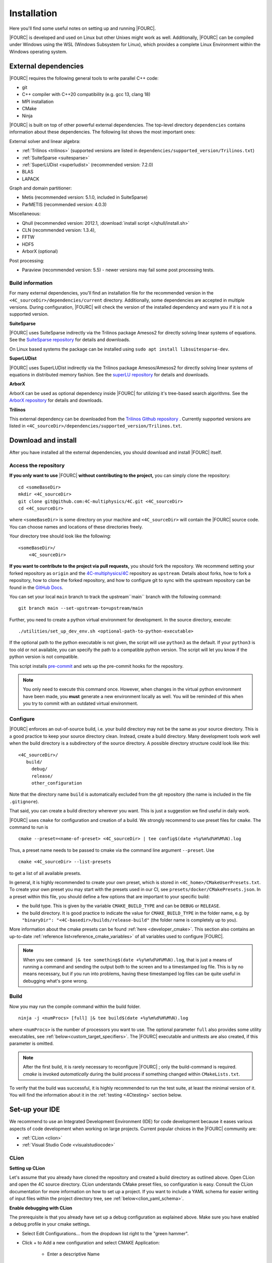 .. _installation:

Installation
============

Here you'll find some useful notes on setting up and running |FOURC|.

|FOURC| is developed and used on Linux but other Unixes might work as well.
Additionally, |FOURC| can be compiled under Windows using the WSL (Windows Subsystem for Linux),
which provides a complete Linux Environment within the Windows operating system.

.. _external-dependencies:

External dependencies
---------------------

|FOURC| requires the following general tools to write parallel C++ code:

- git
- C++ compiler with C++20 compatibility (e.g. gcc 13, clang 18)
- MPI installation
- CMake
- Ninja

|FOURC| is built on top of other powerful external dependencies.
The top-level directory ``dependencies`` contains information about these dependencies.
The following list shows the most important ones:

External solver and linear algebra:

- :ref:`Trilinos <trilinos>` (supported versions are listed in ``dependencies/supported_version/Trilinos.txt``)
- :ref:`SuiteSparse <suitesparse>`
- :ref:`SuperLUDist <superludist>` (recommended version: 7.2.0)
- BLAS
- LAPACK

Graph and domain partitioner:

- Metis (recommended version: 5.1.0, included in SuiteSparse)
- ParMETIS (recommended version: 4.0.3)

Miscellaneous:

- Qhull (recommended version: 2012.1, :download:`install script </qhull/install.sh>`
- CLN (recommended version: 1.3.4),
- FFTW
- HDF5
- ArborX (optional)

Post processing:

- Paraview (recommended version: 5.5) - newer versions may fail some post processing tests.

Build information
~~~~~~~~~~~~~~~~~

For many external dependencies, you'll find an installation file for the recommended version in the ``<4C_sourceDir>/dependencies/current`` directory.
Additionally, some dependencies are accepted in multiple versions. During configuration, |FOURC| will check the version of the installed dependency
and warn you if it is not a supported version.

.. _suitesparse:

**SuiteSparse**

|FOURC| uses SuiteSparse indirectly via the Trilinos package Amesos2 for directly solving linear systems of equations.
See the `SuiteSparse repository <https://github.com/DrTimothyAldenDavis/SuiteSparse>`_ for details and downloads.

On Linux based systems the package can be installed using ``sudo apt install libsuitesparse-dev``.

.. _superludist:

**SuperLUDist**

|FOURC| uses SuperLUDist indirectly via the Trilinos package Amesos/Amesos2 for directly solving linear systems of equations in distributed memory fashion.
See the `superLU repository <https://github.com/xiaoyeli/superlu_dist>`_ for details and downloads.

**ArborX**

ArborX can be used as optional dependency inside |FOURC| for utilizing it's tree-based search algorithms.
See the `ArborX repository <https://github.com/arborx/ArborX>`_ for details and downloads.

.. _trilinos:

**Trilinos**

This external dependency can be downloaded from the `Trilinos Github repository <https://github.com/trilinos/Trilinos>`_ .
Currently supported versions are listed in ``<4C_sourceDir>/dependencies/supported_version/Trilinos.txt``.

.. _4Cinstallation:

Download and install
--------------------

After you have installed all the external dependencies, you should download and install |FOURC| itself.

Access the repository
~~~~~~~~~~~~~~~~~~~~~~~~~~~~~

**If you only want to use** |FOURC| **without contributing to the project,** you can simply clone the repository:

::

    cd <someBaseDir>
    mkdir <4C_sourceDir>
    git clone git@github.com:4C-multiphysics/4C.git <4C_sourceDir>
    cd <4C_sourceDir>

where ``<someBaseDir>`` is some directory on your machine and ``<4C_sourceDir>`` will contain the |FOURC| source code.
You can choose names and locations of these directories freely.

Your directory tree should look like the following::

    <someBaseDir>/
        <4C_sourceDir>

**If you want to contribute to the project via pull requests,** you should fork the repository.
We recommend setting your forked repository as ``origin`` and the `4C-multiphysics/4C  <https://github.com/4C-multiphysics/4C>`_ repository as ``upstream``.
Details about forks, how to fork a repository, how to clone the forked repository,
and how to configure git to sync with the upstream repository can be found in the `GitHub Docs <https://docs.github.com/en/pull-requests/collaborating-with-pull-requests/working-with-forks/fork-a-repo>`_.

You can set your local ``main`` branch to track the upstream``main`` branch with the following command::

     git branch main --set-upstream-to=upstream/main

Further, you need to create a python virtual environment for development.
In the source directory, execute::

    ./utilities/set_up_dev_env.sh <optional-path-to-python-executable>

If the optional path to the python executable is not given, the script will use ``python3`` as the default. If your
``python3`` is too old or not available, you can specify the path to a compatible python version. The script will let
you know if the python version is not compatible.

This script installs `pre-commit <https://pre-commit.com/>`_ and sets up the pre-commit hooks for the repository.

.. note::

    You only need to execute this command once.
    However, when changes in the virtual python environment have been made, you **must** generate a new environment locally as well.
    You will be reminded of this when you try to commit with an outdated virtual environment.

.. _installation_configure:

Configure
~~~~~~~~~

|FOURC| enforces an out-of-source build, i.e. your build directory may not be the same as your source directory.
This is a good practice to keep your source directory clean. Instead, create a build directory.
Many development tools work well when the build directory is a subdirectory of the source directory.
A possible directory structure could look like this::

    <4C_sourceDir>/
       build/
         debug/
         release/
         other_configuration

Note that the directory name ``build`` is automatically excluded from the git repository (the name is included in the file ``.gitignore``).

That said, you can create a build directory wherever you want. This is just a suggestion we find useful in daily work.

|FOURC| uses ``cmake`` for configuration and creation of a build. We strongly recommend to use preset files for ``cmake``.
The command to run is

::

    cmake --preset=<name-of-preset> <4C_sourceDir> | tee config$(date +%y%m%d%H%M%N).log

Thus, a preset name needs to be passed to cmake via the command line argument ``--preset``.
Use

::

    cmake <4C_sourceDir> --list-presets

to get a list of all available presets.

In general, it is highly recommended to create your own preset, which is stored in ``<4C_home>/CMakeUserPresets.txt``.
To create your own preset you may start with the presets used in our CI, see ``presets/docker/CMakePresets.json``.
In a preset within this file, you should define a few options that are important to your specific build:

- the build type. This is given by the variable ``CMAKE_BUILD_TYPE`` and can be ``DEBUG`` or ``RELEASE``.
- the build directory. It is good practice to indicate the value for ``CMAKE_BUILD_TYPE`` in the folder name, e.g. by
  ``"binaryDir": "<4C-basedir>/builds/release-build"`` (the folder name is completely up to you).

More information about the cmake presets can be found :ref:`here <developer_cmake>`.
This section also contains an up-to-date :ref:`reference list<reference_cmake_variables>` of all variables used to configure |FOURC|.


.. note::

    When you see ``command |& tee something$(date +%y%m%d%H%M%N).log``,
    that is just a means of running a command and sending the output both to the screen and to a timestamped log file.
    This is by no means necessary, but if you run into problems, having these timestamped log files can be quite useful in debugging what's gone wrong.

Build
~~~~~

Now you may run the compile command within the build folder.

::

    ninja -j <numProcs> [full] |& tee build$(date +%y%m%d%H%M%N).log


where ``<numProcs>`` is the number of processors you want to use.
The optional parameter ``full`` also provides some utility executables, see :ref:`below<custom_target_specifiers>`.
The |FOURC| executable and unittests are also created, if this parameter is omitted.

.. note::

    After the first build, it is rarely necessary to reconfigure |FOURC| ; only the build-command is required.
    `cmake` is invoked *automatically* during the build process if something changed within ``CMakeLists.txt``.

To verify that the build was successful, it is highly recommended to run the test suite,
at least the minimal version of it.
You will find the information about it in the :ref:`testing <4Ctesting>` section below.

.. _set-up-your-ide:

Set-up your IDE
----------------

We recommend to use an Integrated Development Environment (IDE) for code development
because it eases various aspects of code development when working on large projects.
Current popular choices in the |FOURC| community are:

- :ref:`CLion <clion>`
- :ref:`Visual Studio Code <visualstudiocode>`

.. _clion:

CLion
~~~~~~

**Setting up CLion**

Let's assume that you already have cloned the repository and created a build directory as outlined above.
Open CLion and open the 4C source directory. CLion understands CMake preset files, so configuration is easy.
Consult the CLion documentation for more information on how to set up a project.
If you want to include a YAML schema for easier writing of input files within the project directory tree, see :ref:`below<clion_yaml_schema>`.

**Enable debugging with CLion**

The prerequisite is that you already have set up a debug configuration as explained above.
Make sure you have enabled a debug profile in your cmake settings.

- Select Edit Configurations... from the dropdown list right to the "green hammer".
- Click + to Add a new configuration and select CMAKE Application:

    - Enter a descriptive Name

        - serial debugging:

            - Select 4C from the dropdown menu for both Target and Executable

        - parallel debugging:

            - Select 4C from the dropdown menu for Target
            - Enter ``<PathToMpirun>/mpirun`` to Executable (find with ``which mpirun`` in console)
            - Add the arguments for mpirun:
              ``-np <NumberOfProcesses> <PathTo4C-debug>/4C <PathToTest/TestFile> <OutputPreFix>``

    - Add any other parameters you need for the program to run (for example, the input file name and the output basename) to the arguments.
    - Enter the path you want to run the program in (maybe the one where your input file is located) to Working directory
    - Remove everything in Before launch and click ok

- Select the created configuration from the dropdown list
- Click on the green beetle in the toolbar to start a debug run.

The program will run until it reaches the end, a breakpoint, or a segmentation fault.

.. _clion_yaml_schema:

**Adding yaml Schema to CLion**

In order to use the Yaml schema in CLion, which simplifies editing |FOURC| input files significantly,
add a JSON schema file, which is automatically created during the build process, to your configuration.

1. In File :math:`\to` Settings, search for "JSON schema", which will bring you to **JSON Schema Mappings**.
2. Add a new entry by clicking on the "+" sign.
3. Give it a descriptive name.
4. Select the Schema file ``4C_schema.json`` from your local build directory.
5. Select Schema version *JSON Schema v4*.
6. Add the file name pattern ``*.4C.yaml``, to which this schema is applied.

Note that this Schema is only valid for the current project, that is, only files in this directory tree are recognized.


.. _visualstudiocode:

Visual Studio Code
~~~~~~~~~~~~~~~~~~~

`Visual Studio Code <https://code.visualstudio.com/>`_ is a code editor optimized for building and debugging modern web and cloud applications.
It can also be used for developing |FOURC|.
Visual Studio Code can connect to a remote computer so you can work on your home computer via SSH, see `here <https://code.visualstudio.com/docs/remote/remote-overview>`_.
If you want to include a YAML schema for easier writing of input files within the project directory tree, see :ref:`below<vscode_yaml_schema>`.


**Setting up VS Code**

Let's assume that you already have cloned the repository, created a build directory and created your own CMakeUserPreset.json as outlined above.
To include the |FOURC| source code into VS Code and enable VS Code to build |FOURC|, follow these steps:

#. Install C/C++ extension for VS Code
#. Install cmake extension for VS Code
#. Open folder with source code of |FOURC|
#. Select cmake preset of your choice

**Setting up VS Code for Remote Development**

Start from scratch without doing the instructions from above. Do not clone your repository on your local machine, all files remain on the remote machine)
Steps to do on your (remote) workstation:

#. Install VS Code

Steps to do on your local machine:

#. Install VS Code
#. Install Remote development pack plugin on your local machine: <https://marketplace.visualstudio.com/items?itemName=ms-vscode-remote.vscode-remote-extensionpack>
#. Add your remote workstation over the ssh connection via the Remote Explorer (one icon on the left side)
#. connect to your remote workstation
#. Install C/C++ extension via GUI (will install it on your local and remote computer)
#. Open |FOURC| source directory and start coding

**Clangd Language Server (Clang-tidy)**

To profit from clang-tidy (and many more features like cross-references, refactorings, code completion, navigation, find unused includes),
there is an vs code extension that enables clangd for VS Code.
For a full list of features see here: <https://clangd.llvm.org/features.html>

.. figure:: /_assets/vscode-clangd.png
   :alt: Screenshot of the clangd capability for VS Code
   :width: 100%

*Setup*

#. Install extension clangd from the marketspace: <https://marketplace.visualstudio.com/items?itemName=llvm-vs-code-extensions.vscode-clangd>
#. add a .clangd configuration file in your source directory. An example could look like this:

::

    CompileFlags:
        CompilationDatabase: /path/to/build_directory  # update this to your configuration
        Compiler: /usr/bin/mpic++
        Add: [-I/usr/lib/x86_64-linux-gnu/openmpi/include/openmpi, -I/usr/lib/x86_64-linux-gnu/openmpi/include, -pthread, -L/usr/lib/x86_64-linux-gnu/openmpi/lib, -lmpi_cxx, -lmpi] # take this from mpic++ --showme
    Index:
        Background: Build
    Diagnostics:
        UnusedIncludes: Strict

**Debugging with VS Code**

If you want to use VS Code for debugging, you need to add debugging configurations in .vscode/launch.jsonand a debug version of |FOURC|.
In the following, the following folder structure is assumed:

- `<4C-sourcedir>`: Path to the source files
- `<4C-debug-execdir>`: Path to the debug build version
- `<4C-problemdir>`: Path to the run directory

In the following, different configuration examples are given.
They have to be placed in .vscode/launch.json in the configurations-list.

*Debugging a serial run*

::

    {
        "name": "Debug input file",
        "type": "cppdbg",
        "request": "launch",
        "program": "<4C-debug-execdir>/4C",
        "args": ["/path/to/inputfile", "<4C-problemdir>/xxx"],
        "cwd": "<4C-problemdir>",
        "setupCommands": [
            { "text": "handle SIGPIPE nostop noprint pass", "description": "ignore SIGPIPE", "ignoreFailures": true }
        ]
    }


*Debugging a serial restart*

::

    {
        "name": "Debug input file from restart",
        "type": "cppdbg",
        "request": "launch",
        "program": "<4C-debug-execdir>/build_debug/4C",
        "args": [
            "/path/to/inputfile",
            "<4C-problemdir>/xxxx"
            "restart=1",
            "restartfrom=<4C-problemdir>/xxx"
        ],
        "cwd": "<4C-problemdir>",
        "setupCommands": [
            { "text": "handle SIGPIPE nostop noprint pass", "description": "ignore SIGPIPE", "ignoreFailures": true }
        ]
    }

*Debugging a unit test*

::

    {
        "name": "Unit test",
        "type": "cppdbg",
        "request": "launch",
        "program": "<4C-debug-execdir>/Unittests/unittests",
        "args": [
            "Mat::Elastic::CoupAnisoExpoAnisotropyExtension_TestSuite"
        ],
        "cwd": "<4C-problemdir>",
    }

*Debugging a MPI application*

All-Stop mode

This mode is the "normal" mode. On a breakpoint, all processes make a pause.

::

    {
        "name": "Debug MPI input file (all stop)",
        "type": "cppdbg",
        "request": "launch",
        "program": "/usr/lib64/openmpi/bin/mpirun",
        "args": [
            "-np",
            "3", // specify number of mpi ranks here
            "<4C-debug-execdir>/4C",
            "/path/to/inputfile",
            "<4C-problemdir>/xxx",
        ],
        "cwd": "<4C-problemdir>",
        "setupCommands": [
            {
                "description": "On a fork, keep gdb attached to both processes.",
                "text": "-gdb-set detach-on-fork off",
                "ignoreFailures": false
            },
            {
                "text": "-gdb-set schedule-multiple on",
                "ignoreFailures": false
            }
        ]
    }

Tracking down race conditions

With this method, you have control to each processor during the execution.
However, you have to attach each processor manually.
Start |FOURC| with the following command in an extra terminal:

::

    ~/build_debug$ mpirun -np 2 ./4C <input> <output> --interactive
    Global rank 0 with PID 17235 on helmholtz.lnm.mw.tum.de is ready for attach
    Global rank 1 with PID 17236 on helmholtz.lnm.mw.tum.de is ready for attach

    ** Enter a character to continue >

In the output, you see for each mpi rank the respective process id.
Now you can attach gdb to each process with the following configuration:

::

    {
        "name": "Attach gdb",
        "type": "cppdbg",
        "request": "attach",
        "program": "<4C-debug-execdir>/4C",
        "processId": "${command:pickProcess}",
        "MIMode": "gdb"
    }

Start it two times and choose in the prompt the respective process id.
Wait until both instances are connected and then start the computation by pressing any key in the 4C terminal.

.. _vscode_yaml_schema:

**Adding yaml Schema to VS Code**

In order to use the Yaml schema in VS Code, which simplifies editing |FOURC|  input files significantly, is done in two steps.configure

1. Install the official YAML by Red Hat extension within VS Code

2. Goto file :math:`\to` Preferences :math:`\to` Settings

   Search for "schemas".
   You'll find the entry **JSON: Schemas** containing the link *Edit in settings.json*; click on it.

   In the ``setting.json`` file, you might have entries already; add the following entry to the main dictionary
   (adjust the directory of the json file to your build directory, where this file is located):

   ::

       "yaml.schemas": {
         "<path_to>/4C_schema.json": "*.4C.yaml",
       },

The schema is now automatically applied on Yaml files that end with ``.4C.yaml``.

Since the ``settings.json`` file is by default stored in ``$HOME/.config/Code/User``,
it affects all files with the respective suffix that you open with VS Code, not only those in the |FOURC| project directory.

.. _build4Cwithcustomtargets:

Build |FOURC| with custom targets
-----------------------------------

Above it was shown how to build all executables that come with |FOURC|.
However, one can also build just a subset or even specific libraries.
The command to build |FOURC| these specific targets is:

::

    ninja -j <numProcs> <customTarget>

where ``<numProcs>`` denotes the number of processors and ``<customTarget>`` the target you want to build (see below).

.. _custom_target_specifiers:

Custom target specifiers
~~~~~~~~~~~~~~~~~~~~~~~~

|FOURC| offers a variety of additional target specifiers <customTarget> (defined in ``CMakeLists.txt``) that can be used within the build command.
Here's a list of all valid custom target specifiers with a brief explanation:

Executables:

- ``4C`` generate the main |FOURC| executable only
- ``post_processor`` build the post-filters only
- ``post_monitor`` build a nodal data extraction application
- ``full`` generate all executable targets of |FOURC|

Documentation (for the documentation to be generated, you have to set the respective cmake variables in the presets file described :ref:`above<installation_configure>`):

- ``documentation`` create the main documentation (set ``FOUR_C_ENABLE_DOCUMENTATION=ON`` in the presets)
- ``doxygen`` create the (developer-oriented) Doxygen documentation (set ``FOUR_C_ENABLE_DOXYGEN=ON`` in the presets)

.. note::

    When omitting the custom target specifier in the build command, the default specifier 4C is used.


Installing |FOURC| for use in other projects
------------------------------------------------

|FOURC| can be installed the same way as any typical CMake project. In your CMake preset, set the ``CMAKE_INSTALL_PREFIX`` to the desired location.
Then, run the install command:

::

    ninja install

This will install |FOURC| in the specified location. You can then use the installed |FOURC| in another CMake project by finding it with the `find_package` command:

.. code-block:: cmake

    find_package(4C REQUIRED CONFIG HINTS <path-to-4C-installation>)

    # Link against the 4C library which was found by find_package.
    # This pulls in all the necessary dependencies and headers.
    target_link_libraries(<your-target> PRIVATE 4C::lib4C)

